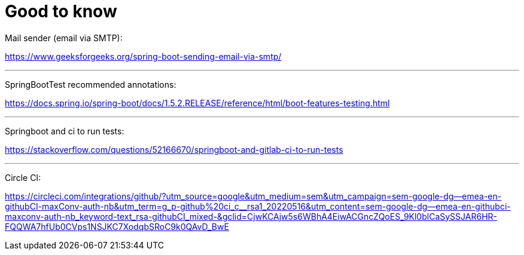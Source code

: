 = Good to know

Mail sender (email via SMTP):

https://www.geeksforgeeks.org/spring-boot-sending-email-via-smtp/

'''

SpringBootTest recommended annotations:

https://docs.spring.io/spring-boot/docs/1.5.2.RELEASE/reference/html/boot-features-testing.html

'''

Springboot and ci to run tests:

https://stackoverflow.com/questions/52166670/springboot-and-gitlab-ci-to-run-tests

'''

Circle CI:

https://circleci.com/integrations/github/?utm_source=google&utm_medium=sem&utm_campaign=sem-google-dg--emea-en-githubCI-maxConv-auth-nb&utm_term=g_p-github%20ci_c__rsa1_20220516&utm_content=sem-google-dg--emea-en-githubci-maxconv-auth-nb_keyword-text_rsa-githubCI_mixed-&gclid=CjwKCAjw5s6WBhA4EiwACGncZQoES_9Kl0blCaSySSJAR6HR-FQQWA7hfUb0CVps1NSJKC7XodqbSRoC9k0QAvD_BwE
